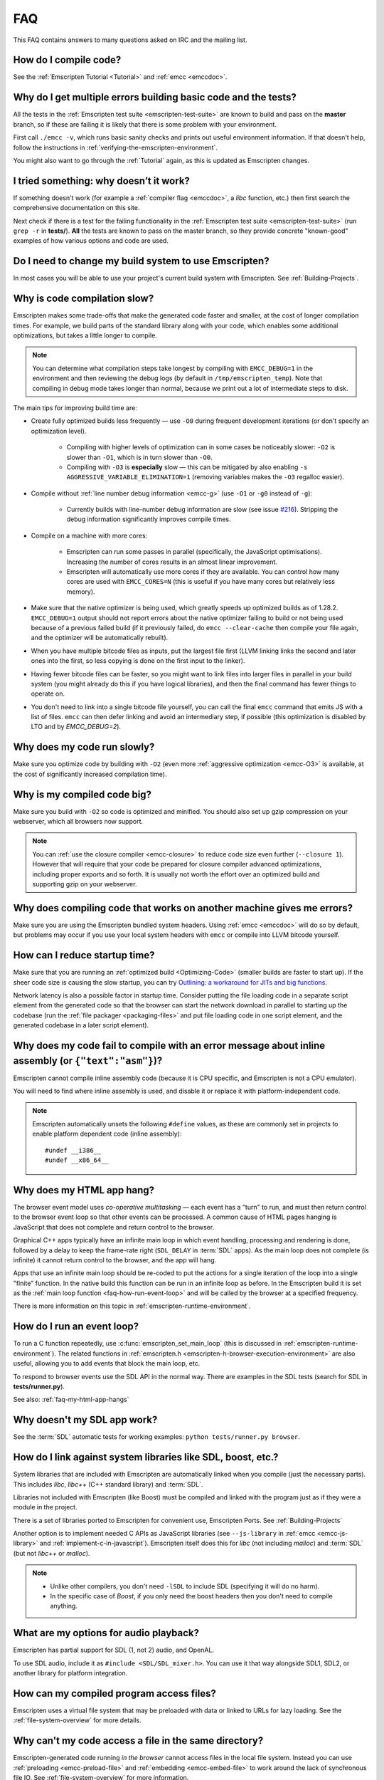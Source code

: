 .. _FAQ:

===
FAQ
===

This FAQ contains answers to many questions asked on IRC and the mailing list.

How do I compile code?
======================

See the :ref:`Emscripten Tutorial <Tutorial>` and :ref:`emcc <emccdoc>`.


Why do I get multiple errors building basic code and the tests?
===============================================================

All the tests in the :ref:`Emscripten test suite <emscripten-test-suite>` are known to build and pass on the **master** branch, so if these are failing it is likely that there is some problem with your environment.

First call ``./emcc -v``, which runs basic sanity checks and prints out useful environment information. If that doesn't help, follow the instructions in :ref:`verifying-the-emscripten-environment`.

You might also want to go through the :ref:`Tutorial` again, as this is updated as Emscripten changes.


I tried something: why doesn’t it work?
=======================================

If something doesn't work (for example a :ref:`compiler flag <emccdoc>`, a *libc* function, etc.) then first search the comprehensive documentation on this site.

Next check if there is a test for the failing functionality in the :ref:`Emscripten test suite <emscripten-test-suite>` (run ``grep -r`` in **tests/**). **All** the tests are known to pass on the master branch, so they provide concrete "known-good" examples of how various options and code are used.


Do I need to change my build system to use Emscripten?
======================================================

In most cases you will be able to use your project's current build system with Emscripten. See :ref:`Building-Projects`.



Why is code compilation slow?
=============================

Emscripten makes some trade-offs that make the generated code faster and smaller, at the cost of longer compilation times. For example, we build parts of the standard library along with your code, which enables some additional optimizations, but takes a little longer to compile.

.. note:: You can determine what compilation steps take longest by compiling with ``EMCC_DEBUG=1`` in the environment and then reviewing the debug logs (by default in ``/tmp/emscripten_temp``). Note that compiling in debug mode takes longer than normal, because we print out a lot of intermediate steps to disk.

The main tips for improving build time are:

- Create fully optimized builds less frequently — use ``-O0`` during frequent development iterations (or don't specify an optimization level).
	
	- Compiling with higher levels of optimization can in some cases be noticeably slower: ``-O2`` is slower than ``-O1``, which is in turn slower than ``-O0``. 
	- Compiling with ``-O3`` is **especially** slow — this can be mitigated by also enabling ``-s AGGRESSIVE_VARIABLE_ELIMINATION=1`` (removing variables makes the ``-O3`` regalloc easier).
	
- Compile without :ref:`line number debug information <emcc-g>` (use ``-O1`` or ``-g0`` instead of ``-g``):

	- Currently builds with line-number debug information are slow (see issue `#216 <https://github.com/kripken/emscripten/issues/216>`_). Stripping the debug information significantly improves compile times.
	
- Compile on a machine with more cores: 

	- Emscripten can run some passes in parallel (specifically, the JavaScript optimisations). Increasing the number of cores results in an almost linear improvement. 
	- Emscripten will automatically use more cores if they are available. You can control how many cores are used  with ``EMCC_CORES=N`` (this is useful if you have many cores but relatively less memory).

- Make sure that the native optimizer is being used, which greatly speeds up optimized builds as of 1.28.2. ``EMCC_DEBUG=1`` output should not report errors about the native optimizer failing to build or not being used because of a previous failed build (if it previously failed, do ``emcc --clear-cache`` then compile your file again, and the optimizer will be automatically rebuilt).

- When you have multiple bitcode files as inputs, put the largest file first (LLVM linking links the second and later ones into the first, so less copying is done on the first input to the linker).

- Having fewer bitcode files can be faster, so you might want to link files into larger files in parallel in your build system (you might already do this if you have logical libraries), and then the final command has fewer things to operate on.

- You don't need to link into a single bitcode file yourself, you can call the final ``emcc`` command that emits JS with a list of files. ``emcc`` can then defer linking and avoid an intermediary step, if possible (this optimization is disabled by LTO and by `EMCC_DEBUG=2`).

	
Why does my code run slowly?
============================

Make sure you optimize code by building with ``-O2`` (even more :ref:`aggressive optimization <emcc-O3>` is available, at the cost of significantly increased compilation time).

.. note: This is necessary both for each source file, and for the final stage of linking and compiling to JavaScript. For more information see :ref:`Building-Projects` and :ref:`Optimizing-Code`.


Why is my compiled code big?
============================

Make sure you build with ``-O2`` so code is optimized and minified. You should also set up gzip compression on your webserver, which all browsers now support.

.. note:: You can :ref:`use the closure compiler <emcc-closure>` to reduce code size even further (``--closure 1``). However that will require that your code be prepared for closure compiler advanced optimizations, including proper exports and so forth. It is usually not worth the effort over an optimized build and supporting gzip on your webserver.



Why does compiling code that works on another machine gives me errors?
======================================================================

Make sure you are using the Emscripten bundled system headers. Using :ref:`emcc <emccdoc>` will do so by default, but problems may occur if you use your local system headers with ``emcc`` or compile into LLVM bitcode yourself.


How can I reduce startup time?
==============================

Make sure that you are running an :ref:`optimized build <Optimizing-Code>` (smaller builds are faster to start up). If the sheer code size is causing the slow startup, you can try `Outlining: a workaround for JITs and big functions <http://mozakai.blogspot.com/2013/08/outlining-workaround-for-jits-and-big.html>`_.

Network latency is also a possible factor in startup time. Consider putting the file loading code in a separate script element from the generated code so that the browser can start the network download in parallel to starting up the codebase (run the :ref:`file packager <packaging-files>` and put file loading code in one script element, and the generated codebase in a later script element).


Why does my code fail to compile with an error message about inline assembly (or ``{"text":"asm"}``)?
=====================================================================================================

Emscripten cannot compile inline assembly code (because it is CPU specific, and Emscripten is not a CPU emulator).

You will need to find where inline assembly is used, and disable it or replace it with platform-independent code. 

.. note:: Emscripten automatically unsets the following ``#define`` values, as these are commonly set in projects to enable platform dependent code (inline assembly):

	::

		#undef __i386__
		#undef __x86_64__


.. _faq-my-html-app-hangs:

Why does my HTML app hang?
==========================

The browser event model uses *co-operative multitasking* — each event has a "turn" to run, and must then return control to the browser event loop so that other events can be processed. A common cause of HTML pages hanging is JavaScript that does not complete and return control to the browser.

Graphical C++ apps typically have an infinite main loop in which event handling, processing and rendering is done, followed by a delay to keep the frame-rate right (``SDL_DELAY`` in :term:`SDL` apps). As the main loop does not complete (is infinite) it cannot return control to the browser, and the app will hang. 

Apps that use an infinite main loop should be re-coded to put the actions for a single iteration of the loop into a single "finite" function. In the native build this function can be run in an infinite loop as before. In the Emscripten build it is set as the :ref:`main loop function <faq-how-run-event-loop>` and will be called by the browser at a specified frequency.

There is more information on this topic in :ref:`emscripten-runtime-environment`.


.. _faq-how-run-event-loop:

How do I run an event loop?
===========================

To run a C function repeatedly, use :c:func:`emscripten_set_main_loop` (this is discussed in :ref:`emscripten-runtime-environment`). The related functions in :ref:`emscripten.h <emscripten-h-browser-execution-environment>` are also useful, allowing you to add events that block the main loop, etc. 

To respond to browser events use the SDL API in the normal way. There are examples in the SDL tests (search for SDL in **tests/runner.py**).

See also: :ref:`faq-my-html-app-hangs`


   
Why doesn't my SDL app work?
=============================

See the :term:`SDL` automatic tests for working examples: ``python tests/runner.py browser``.


How do I link against system libraries like SDL, boost, etc.?
=============================================================

System libraries that are included with Emscripten are automatically linked when you compile (just the necessary parts). This includes *libc*, *libc++* (C++ standard library) and :term:`SDL`.

Libraries not included with Emscripten (like Boost) must be compiled and linked with the program just as if they were a module in the project.

There is a set of libraries ported to Emscripten for convenient use, Emscripten Ports. See :ref:`Building-Projects`

Another option is to implement needed C APIs as JavaScript libraries (see ``--js-library`` in :ref:`emcc <emcc-js-library>` and :ref:`implement-c-in-javascript`). Emscripten itself does this for *libc* (not including *malloc*) and :term:`SDL` (but not *libc++* or *malloc*).

.. note:: 

	- Unlike other compilers, you don't need ``-lSDL`` to include SDL (specifying it will do no harm).
	- In the specific case of *Boost*, if you only need the boost headers then you don't need to compile anything.


What are my options for audio playback?
=======================================

Emscripten has partial support for SDL (1, not 2) audio, and OpenAL.

To use SDL audio, include it as ``#include <SDL/SDL_mixer.h>``. You can use it that way alongside SDL1, SDL2, or another library for platform integration.


How can my compiled program access files?
=========================================

Emscripten uses a virtual file system that may be preloaded with data or linked to URLs for lazy loading. See the :ref:`file-system-overview` for more details.


Why can't my code access a file in the same directory?
======================================================

Emscripten-generated code running *in the browser* cannot access files in the local file system. Instead you can use :ref:`preloading <emcc-preload-file>` and :ref:`embedding <emcc-embed-file>` to work around the lack of synchronous file IO. See :ref:`file-system-overview` for more information.

It is possible to allow access to local file system for code running in *node.js*, use the :ref:`NODEFS <filesystem-api-nodefs>` filesystem option.


.. _faq-when-safe-to-call-compiled-functions:

How can I tell when the page is fully loaded and it is safe to call compiled functions?
=======================================================================================

(You may need this answer if you see an error saying something like ``you need to wait for the runtime to be ready (e.g. wait for main() to be called)``, which is a check enabled in ``ASSERTIONS`` builds.)

Calling a compiled function before a page has fully loaded can result in an error, if the function relies on files that may not be present (for example the :ref:`.mem <emcc-memory-init-file>` file and :ref:`preloaded <emcc-preload-file>` files are loaded asynchronously, and therefore if you just place some JS that calls compiled code in a ``--post-js``, that code will be called synchronously at the end of the combined JS file, potentially before the asynchronous event happens, which is bad).

The easiest way to find out when loading is complete is to add a ``main()`` function, and within it call a JavaScript function to notify your code that loading is complete. 

.. note:: The ``main()`` function is called after startup is complete as a signal that it is safe to call any compiled method.

For example, if ``allReady()`` is a JavaScript function you want called when everything is ready, you can do:

::

  #include <emscripten.h>

  int main() {
    EM_ASM( allReady() );
  }

You can also define a ``main()`` function in JavaScript:

::

  Module['_main'] = function() { ... };

or

::

  Module['_main'] = allReady;

What happens in practice is that when code is ready to be run, we check for ``Module._main``. If present, we call it. If a ``main()`` function was compiled from C, it will be there (and it will be a JavaScript function). But, you can also just define a JavaScript function there, either will work.

Another option is to define an ``onRuntimeInitialized`` function,

::

  Module['onRuntimeInitialized'] = function() { ... };

That method will be called when the runtime is ready and it is ok for you to call compiled code. In practice, that is exactly the same time at which ``main()`` would be called, so ``onRuntimeInitialized`` doesn't let you do anything new, but you can set it from JavaScript at runtime in a flexible way.

Here is an example of how to use it:

::

    <script type="text/javascript">
      var Module = {
        onRuntimeInitialized: function() {
          Module._foobar(); // foobar was exported
        }
      };
    </script>
    <script type="text/javascript" src="my_project.js"></script>

The crucial thing is that ``Module`` exists, and has the property ``onRuntimeInitialized``, before the script containing emscripten output (``my_project.js`` in this example) is loaded.


.. _faq-NO_EXIT_RUNTIME:

What does "exiting the runtime" mean? Why don't ``atexit()s`` run?
==================================================================

(You may need this answer if you see an error saying something like ``atexit() called, but NO_EXIT_RUNTIME`` or ``stdio streams had content in them that was not flushed. you should set NO_EXIT_RUNTIME to 0``.)

By default Emscripten sets ``NO_EXIT_RUNTIME=1``, which means that we don't include code to shut down the runtime. That means that when ``main()`` exits, we don't flush the stdio streams, or call the destructors of global C++ objects, or call ``atexit`` callbacks. This lets us emit smaller code by default, and is normally what you want on the web: even though ``main()`` exited, you may have something asynchronous happening later that you want to execute.

In some cases, though, you may want a more "commandline" experience, where we do shut down the runtime when ``main()`` exits. You can build with ``-s NO_EXIT_RUNTIME=0``, and then we will call ``atexits`` and so forth. When you build with ``ASSERTIONS``, you should get a warning when you need this. For example, if your program prints something without a newline,

::

  #include <stdio.h>

  int main() {
    printf("hello"); // note no newline
  }

If we don't shut down the runtime and flush the stdio streams, "hello" won't be printed. In an ``ASSERTIONS`` build you'll get a notification saying ``stdio streams had content in them that was not flushed. you should set NO_EXIT_RUNTIME to 0``.

.. _faq-dead-code-elimination:

Why do functions in my C/C++ source code vanish when I compile to JavaScript, and/or I get ``No functions to process``?
=======================================================================================================================

Emscripten does dead code elimination of functions that are not called from the compiled code. While this does minimize code size, it can remove functions that you plan to call yourself (outside of the compiled code). 

To make sure a C function remains available to be called from normal JavaScript, it must be added to the `EXPORTED_FUNCTIONS <https://github.com/kripken/emscripten/blob/1.29.12/src/settings.js#L388>`_ using the *emcc* command line. For example, to prevent functions ``my_func()`` and ``main()`` from being removed/renamed, run *emcc* with: ::

	./emcc -s "EXPORTED_FUNCTIONS=['_main', '_my_func']"  ...

.. note:: 

   `_main` should be in the export list, as in that example, if you have a `main()` function. Otherwise, it will be removed as dead code; there is no special logic to keep `main()` alive by default.

.. note:: 

   `EXPORTED_FUNCTIONS` affects compilation to JavaScript. If you first compile to an object file,
   then compile the object to JavaScript, you need that option on the second command.

If your function is used in other functions, LLVM may inline it and it will not appear as a unique function in the JavaScript. Prevent inlining by defining the function with :c:type:`EMSCRIPTEN_KEEPALIVE`: ::

	void EMSCRIPTEN_KEEPALIVE yourCfunc() {..}

`EMSCRIPTEN_KEEPALIVE` also exports the function, as if it were on `EXPORTED_FUNCTIONS`.
	
.. note:: 

	- All functions not kept alive through ``EXPORTED_FUNCTIONS`` or :c:type:`EMSCRIPTEN_KEEPALIVE` will potentially be removed. Make sure you keep the things you need alive using one or both of those methods.
	
	- Exported functions need to be C functions (to avoid C++ name mangling).

	- Decorating your code with :c:type:`EMSCRIPTEN_KEEPALIVE` can be useful if you don't want to have to keep track of functions to export explicitly, and when these exports do not change. It is not necessarily suitable for exporting functions from other libraries — for example it is not a good idea to decorate and recompile the source code of the C standard library. If you build the same source in multiple ways and change what is exported, then managing exports on the command line is easier.

	- Running *emcc* with ``-s LINKABLE=1`` will also disable link-time optimizations and dead code elimination. This is not recommended as it makes the code larger and less optimized. 	
	
Another possible cause of missing code is improper linking of ``.a`` files. The ``.a`` files link only the internal object files needed by previous files on the command line, so the order of files matters, and this can be surprising. If you are linking ``.a`` files, make sure they are at the end of the list of files, and in the right order amongst themselves. Alternatively, just use ``.so`` files instead in your project.

.. tip:: It can be useful to compile with ``EMCC_DEBUG=1`` set for the environment (``EMCC_DEBUG=1 emcc ...`` on Linux, ``set EMMCC_DEBUG=1`` on Windows). This splits up the compilation steps and saves them in ``/tmp/emscripten_temp``. You can then see at what stage the code vanishes (you will need to do ``llvm-dis`` on the bitcode  stages to read them, or ``llvm-nm``, etc.).



Why is the File System API is not available when I build with closure?
======================================================================

The :term:`Closure Compiler` will minify the File Server API code. Code that uses the file system must be optimized **with** the File System API, using emcc's ``--pre-js`` :ref:`option <emcc-pre-js>`.


Why does my code break and gives odd errors when using ``-O2 --closure 1``?
===========================================================================

The :term:`Closure Compiler` minifies variable names, which results in very short variable names like ``i``, ``j``, ``xa``, etc. If other code declares variables with the same names in global scope, this can cause serious problems. 

This is likely to be the cause if you can successfully run code compiled with ``-O2`` set and ``--closure`` unset.

One solution is to stop using small variable names in the global scope (often this is a mistake — forgetting to use ``var`` when assigning to a variable). 

Another alternative is to wrap the generated code (or your other code) in a closure, as shown:

::

	var CompiledModule = (function() {
		.. GENERATED CODE ..
		return Module;
		})();


Why do I get ``undefined is not a function`` or ``NAME is not a function``?
===========================================================================

The likely cause is an undefined function — a function that was referred to, but not implemented or linked in. If you get ``undefined``, look at the line number to see the function name.

Emscripten by default does *not* give fatal errors on undefined symbols, so you can get *runtime* errors like these (because in practice, for many codebases it is easiest to get them working without refactoring them to remove all undefined symbol calls). If you prefer compile-time notifications, run *emcc* with ``-s WARN_ON_UNDEFINED_SYMBOLS=1`` or ``-s ERROR_ON_UNDEFINED_SYMBOLS=1``.

Aside from just forgetting to link in a necessary object file, one possible cause for this error is inline functions in headers. If you have a header with ``inline int my_func() { .. }`` then *Clang* may not actually inline the function (since inline is just a hint), and also not generate code for it (since it's in a header). The result is that the generated bitcode and JavaScript will not have that function implemented. One solution is to add ``static`` to the function declaration, which forces code to be generated in the object file: ``static inline int my_func() { .. }``.

.. _faq-export-stuff:

Why do I get ``TypeError: Module.someThing is not a function``?
===============================================================

The ``Module`` object will contain exported methods. For something to appear there, you should add it to ``EXPORTED_FUNCTIONS`` for compiled code, or ``EXTRA_EXPORTED_RUNTIME_METHODS`` for a runtime method (like ``getValue``). For example,

 ::

	./emcc -s "EXPORTED_FUNCTIONS=['_main', '_my_func']" ...

would export a C method ``my_func`` (in addition to ``main``, in this example). And

 ::

	./emcc -s "EXTRA_EXPORTED_RUNTIME_METHODS=['ccall']" ...

will export ``ccall``. In both cases you can then access the exported function on the ``Module`` object.

.. note:: You can use runtime methods directly, without exporting them, if the compiler can see them used. For example, you can use ``getValue`` in ``EM_ASM`` code, or a ``--pre-js``, by calling it directly. The optimizer will not remove that JS runtime method because it sees it is used. You only need to use ``Module.getValue`` if you want to call that method from outside the JS code the compiler can see, and then you need to export it.

.. note:: Emscripten used to export many runtime methods by default. This increased code size, and for that reason we've changed that default. If you depend on something that used to be exported, you should see a warning pointing you to the solution, in an unoptimized build, or a build with ``ASSERTIONS`` enabled, which we hope will minimize any annoyance. See ``Changelog.markdown`` for details.

.. _faq-runtime-change:

Why does ``Runtime`` no longer exist? Why do I get an error trying to access ``Runtime.someThing``?
===================================================================================================

1.37.27 includes a refactoring to remove the ``Runtime`` object. This makes the generated code more efficient and compact, but requires minor changes if you used ``Runtime.*`` APIs. You just need to remove the ``Runtime.`` prefix, as those functions are now simple functions in the top scope (an error message in ``-O0`` or builds with assertions enabled with suggest this). In other words, replace

 ::

	x = Runtime.stackAlloc(10);

with

 ::

	x = stackAlloc(10);

.. note:: The above will work for code in a ``--pre-js`` or JS library, that is, code that is compiled together with the emscripten output. If you try to access ``Runtime.*`` methods from outside the compiled code, then you must export that function (using ``EXTRA_EXPORTED_RUNTIME_METHODS``), and use it on the Module object, see :ref:`that FAQ entry<faq-export-stuff>`.


Why do I get a ``NameError`` or ``a problem occurred in evaluating content after a "-s"`` when I use a ``-s`` option?
=====================================================================================================================

That may occur when running something like

::

	# this fails on most Linuxes
	./emcc a.c -s EXTRA_EXPORTED_RUNTIME_METHODS=['addOnPostRun']

	# this fails on macOS
	./emcc a.c -s EXTRA_EXPORTED_RUNTIME_METHODS="['addOnPostRun']"

You may need to quote things like this:

::

	# this works on most Linuxes and on macOS
	./emcc a.c -s "EXTRA_EXPORTED_RUNTIME_METHODS=['addOnPostRun']"

	# or you may need something like this
	./emcc a.c -s EXTRA_EXPORTED_RUNTIME_METHODS=\"['addOnPostRun']\"

The proper syntax depends on the OS and shell you are in.

Why do I get an odd python error complaining about libcxx.bc or libcxxabi.bc?
=============================================================================

A possible cause is that building *libcxx* or *libcxxabi* failed. Go to **system/lib/libcxx** (or libcxxabi) and do ``emmake make`` to see the actual error. Or, clean the Emscripten cache (``./emcc --clear-cache``) and then compile your file with ``EMCC_DEBUG=1`` in the environment. *libcxx* will then be built in **/tmp/emscripten_temp/libcxx**, and you can see ``configure*, make*`` files that are the output of configure and make, etc.

Another possible cause of this error is the lack of ``make``, which is necessary to build these libraries. If you are on Windows, you need *cmake*.


Why does running LLVM bitcode generated by emcc through **lli** break with errors about ``impure_ptr``?
=======================================================================================================

.. note:: :term:`lli` is not maintained, and has odd errors and crashes. We do include **tools/nativize_llvm.py** (which compiles bitcode to a native executable) but it will also hit the ``impure_ptr`` error. 

The issue is that *newlib* uses ``impure_ptr`` code, while *glibc* uses something else. The result is that bitcode built with the Emscripten will not run locally unless your machine uses *newlib* (basically, only embedded systems). 

The ``impure_ptr`` error only occurs during explicit use of ``stdout`` etc., so ``printf(..)`` will work, but ``fprintf(stdout, ..)`` will not. **Usually it is simple to modify your code to avoid this problem.**


Why do I get a stack size error when optimizing: ``RangeError: Maximum call stack size exceeded`` or similar?
=============================================================================================================

You may need to increase the stack size for :term:`node.js`. 

On Linux and Mac macOS, you can just do ``NODE_JS = ['node', '--stack_size=8192']`` in the :ref:`compiler-configuration-file`. On Windows, you will also need ``--max-stack-size=8192``, and also run ``editbin /stack:33554432 node.exe``.


Why do I get ``error: cannot compile this aggregate va_arg expression yet`` and it says ``compiler frontend failed to generate LLVM bitcode, halting`` afterwards?
==================================================================================================================================================================

This is a limitation of the asm.js target in :term:`Clang`. This code is not currently supported.

		
Why does building from source fail during linking (at 100%)?
============================================================

Building :ref:`Fastcomp from source <building-fastcomp-from-source>` (and hence the SDK) can fail at 100% progress. This is due to out of memory in the linking stage, and is reported as an error: ``collect2: error: ld terminated with signal 9 [Killed]``.

The solution is to ensure the system has sufficient memory. On Ubuntu 14.04.1 LTS 64bit, you should use at least 6Gb.


Why do I get odd rounding errors when using float variables?
============================================================

By default Emscripten uses doubles for all floating-point variables, that is, 64-bit floats even when C/C++ code contains 32-bit floats. This is simplest and most efficient to implement in JS as doubles are the only native numeric type. As a result, you may see rounding errors compared to native code using 32-bit floats, just because of the difference in precision between 32-bit and 64-bit floating-point values.

To check if this is the issue you are seeing, build with ``-s PRECISE_F32=1``. This uses proper 32-bit floating-point values, at the cost of some extra code size overhead. This may be faster in some browsers, if they optimize ``Math.fround``, but can be slower in others. See ``src/settings.js`` for more details on this option.

Can I use multiple Emscripten-compiled programs on one Web page?
================================================================

Emscripten output by default is just some code. When put in a script tag, that means the code is in the global scope. So multiple such modules on the same page can't work.

But by putting each module in a function scope, that problem is avoided. Emscripten even has a compile flag for this, ``MODULARIZE``, useful in conjunction with ``EXPORT_NAME`` (details in settings.js).

However, there are still some issues if the same Module object (that defines the canvas, text output area, etc.) is used among separate modules. By default Emscripten output even looks for Module in the global scope, but when using MODULARIZE, you get a function you must call with the Module as a param, so that problem is avoided. But note that each module will probably want its own canvas, text output area, etc.; just passing in the same Module object (e.g. from the default HTML shell) may not work.

So by using MODULARIZE and creating a proper Module object for each module, and passing those in, multiple modules can work fine.

Another option is to use an iframe, in which case the default HTML shell will just work, as each will have its own canvas, etc. But this is overkill for small programs, which can run modularly as described above.

		
Why the weird name for the project?
===================================

I don't know why; it's a perfectly `cromulent <http://en.wikipedia.org/wiki/Lisa_the_Iconoclast>`_ word!


